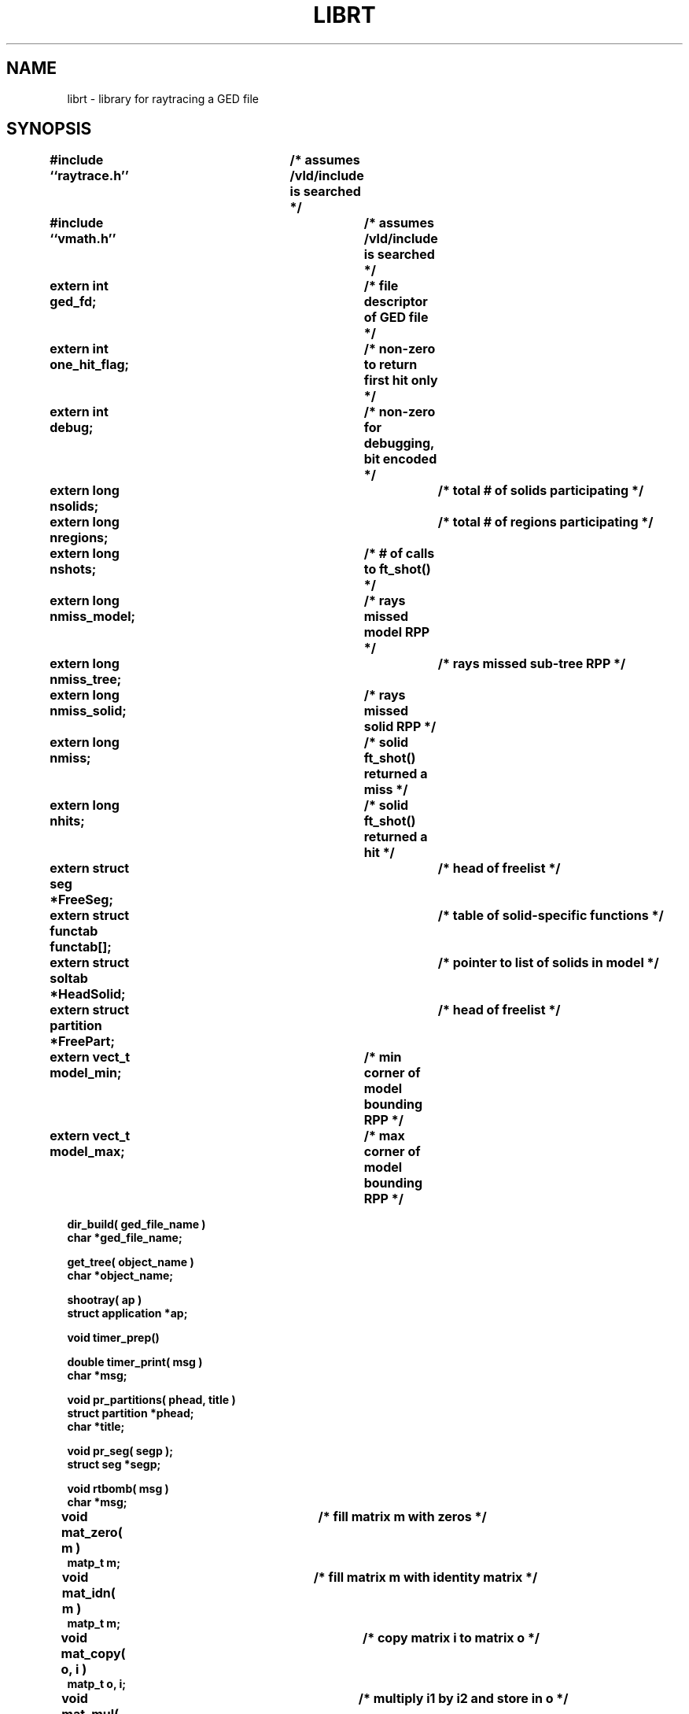.TH LIBRT 3B BRL/CAD
.SH NAME
librt \- library for raytracing a GED file
.SH SYNOPSIS
.nf
\fB#include ``raytrace.h''	/* assumes /vld/include is searched */
\fB#include ``vmath.h''		/* assumes /vld/include is searched */
.sp
extern int ged_fd;			/* file descriptor of GED file */
extern int one_hit_flag;		/* non-zero to return first hit only */
extern int debug;			/* non-zero for debugging, bit encoded */
extern long nsolids;			/* total # of solids participating */
extern long nregions;			/* total # of regions participating */
extern long nshots;			/* # of calls to ft_shot() */
extern long nmiss_model;		/* rays missed model RPP */
extern long nmiss_tree;			/* rays missed sub-tree RPP */
extern long nmiss_solid;		/* rays missed solid RPP */
extern long nmiss;			/* solid ft_shot() returned a miss */
extern long nhits;			/* solid ft_shot() returned a hit */
extern struct seg *FreeSeg;		/* head of freelist */
extern struct functab functab[];	/* table of solid-specific functions */
extern struct soltab *HeadSolid;	/* pointer to list of solids in model */
extern struct partition *FreePart;	/* head of freelist */
extern vect_t model_min;		/* min corner of model bounding RPP */
extern vect_t model_max;		/* max corner of model bounding RPP */
.sp
dir_build( ged_file_name )
char *ged_file_name;
.sp
get_tree( object_name )
char *object_name;
.sp
shootray( ap )
struct application *ap;
.sp
void timer_prep()
.sp
double timer_print( msg )
char *msg;
.sp
void pr_partitions( phead, title )
struct partition *phead;
char *title;
.sp
void pr_seg( segp );
struct seg *segp;
.sp
void rtbomb( msg )
char *msg;
.sp
void mat_zero( m )		/* fill matrix m with zeros */
matp_t m;
.sp
void mat_idn( m )		/* fill matrix m with identity matrix */
matp_t m;
.sp
void mat_copy( o, i )		/* copy matrix i to matrix o */
matp_t o, i;
.sp
void mat_mul( o, i1, i2 )	/* multiply i1 by i2 and store in o */
matp_t o, i1, i2;
.sp
void matXvec( ov, m, iv )	/* multiply m by vector iv, store in ov */
matp_t ov, m, iv;
.sp
void mat_inv( o, i )		/* invert matrix i, store result in o */
matp_t o, i;
.sp
void mat_print( title, m )	/* print matrix m, (with title) on stdout */
char *title;
matp_t m;
.sp
void mat_trn( o, i )		/* transpose matrix i into matrix o */
matp_t o, i;
.sp
void mat_ae( o, a, e )		/* rotation matrix o from azimuth+elevation */
matp_t o;
double a, e;
.sp
void mat_angles( o, a, b, g )	/* rotation matrix o from angles a, b, g */
matp_t o;
double a, b, g;
.sp
void vtoh_move( v, h )		/* homogeneous vector from ordinary vector */
vectp_t v, h;
.sp
void htov_move( h, v )		/* ordinary vector from homogeneous vector */
vectp_t h, v;
.sp
.SH DESCRIPTION
.I Dir_build\^
opens
.I ged_file_name\^
and builds a directory for quick lookup of objects.  The file descriptor
is kept open in the external
.IR ged_fd\^ .
All objects (groups and regions) which are to be included in the description
to be raytraced must be preprocessed with
.IR get_tree\^ .
Too fire a ray at the description, an application structure must be
filled in and its address passed to
.IR shootray\^ .
To obtain a report of cpu usage for a portion or portions of your program,
frame the statements with calls to
.I timer_prep
and
.IR timer_print .
The
.I msg
string passed to
.I timer_print
is prepended to the report for identification purposes.
Each call to
.I timer_prep
will reset the logging process.
.I Rtbomb\^
can be used to exit your program with
.I msg\^
appended to the string \fIrt FATAL ERROR \fRwhich is followed by a newline
and printed on the standard error output.
.SH "EXIT CODE"
All fatal errors detected by the library use \fIrtbomb\^
\fRto exit with a status of 12.
.SH DEFINITION
RPP \- Rectangular parallel-piped often used as a rough estimate of a solid
object's position in 3-space.
.SH DISCUSSION
You should study the structures in
.IR raytrace.h\^ ,
in particular, the
.IR application\^ ,
the
.I partition\^
structure and its component structures to get an idea of what information
is handed to/from
.IR shootray\^ .
.I Shootray\^
may be called recursively as from your
.I a_hit\^
routine (good for doing bounced rays).  If you only care about the first
object hit along the path of the ray, set the
.I one_hit_flag\^ 
before calling
.IR shootray\^ .
Helpful in generation a grid of ray origins, the bounding RPP of the
model is computed as
.I get_tree\^
is called and stored in
.I model_min\^
and
.IR model_max\^ .
.SH EXAMPLE(S)
.RS
A program can be loaded as follows:
.sp
$ \|\fIcc \|\-I/vld/include \|main.c \|/vld/lib/librt.a \|\-lm\fP
.sp
Here is a portion of a hypethetical program which uses the library:
.sp
.nf
#include <vmath.h>
#include <raytrace.h>
static int nullf() {}
main( argc, argv )				/* m a i n ( ) */
int argc;
char *argv[];
	{
	extern int optind;			/* Used by getopt(3C) */
	extern int do_if_hit(), do_if_miss();	/* Application routines */
	register int h, v;
	int grid_sz;
	structure application ap;		/* Set up for shootray() */
	...

	/* Build the directory.	*/
	dir_build( argv[optind++] );

	/* Load the desired portion of the model. */
	objects = &argv[optind];
	while( argv[optind] != NULL )
		{
		get_tree( argv[optind++] );
		}
	}
	ap.a_hit = do_if_hit;		/* Supply routine for hit */
	ap.a_miss = do_if_missed;	/* Supply routine for miss */
	ap.a_init = ap.a_eol = ap.a_end = nullf;

	one_hit_flag = 1;		/* Return only closest object hit */
	for(	v = 0;			/* First scanline.	*/
		v < grid_sz;		/* Check for end.	*/
		++v			/* Next scanline.	*/
		)
		{
		for( h = 0; h < grid_sz; ++h )
			{
			/* Set up ray origin. */
			VMOVE( ap.a_ray.r_pt, get_grid( h, v ) );
			/* Compute ray direction. */
			VMOVE( ap.a_ray.r_dir, get_dir( h, v ) );
			VUNITIZE( ap.a_ray.r_dir ); /* Must be unit vector. */
			(void) shootray( &ap );
			}
		}
	}

static int
do_if_hit( ap, PartHeadp )
register struct application *ap;
struct partition *PartHeadp;
	{
	register struct partition	*pp = PartHeadp->pt_forw;

	/* Check for flipped normal and fix (if you intend to use it) */
	if( pp->pt_inflip )
		{ /* Reverse direction of surface normal */
		ScaleVec( pp->pt_inhit->hit_normal, -1.0 );
		}
	if( pp->pt_outflip )
		{ /* Reverse direction of exit normal */
		ScaleVec( pp->pt_outhit->hit_normal, -1.0 );
		}
	/* Do something based on information in partition structure
		such as output a pixel to the frame buffer
         */
	light_model( pp->pt_inhit->hit_normal );
	...
	return	1; /* Report hit to main routine */
	}

/*ARGSUSED*/
static int
do_if_miss( ap, PartHeadp )
register struct application *ap;
struct partition *PartHeadp;
	{
	return	0; /* Report miss to main routine */
	}
.RE
.sp
.SH "SEE ALSO"
mged(1V), rt(1V)
.SH DIAGNOSTICS
.I Dir_build\^
and
.I get_tree\^
return -1 for failure and 0 for success.
.br
.I Shootray\^
returns the value of the user-supplied function passed in
the application structure.
.br
.I Timer_print\^
returns the real elapsed seconds since
.I timer_prep\^
was called.
.SH AUTHOR(S)
Mike J. Muuss, BRL/SECAD-CSMB
.SH BUGS
There are instabilities with the root finder that will cause erroneous
results and verbose messages to that effect.
